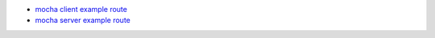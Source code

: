 


- `mocha client example route </mocha/client/example/cow.js>`_
- `mocha server example route </mocha/server/example/cow.js>`_


.. raw:: html

    <link href="/vendor/mocha.css" />

    <div id="mocha"><p><a href=".">Index</a></p></div>
    <div id="messages"></div>
    <div id="fixtures"></div>
    <script src="/vendor/mocha.js"></script>
    <script src="/vendor/chai.js"></script>
    <script src="/vendor/sinon.js"></script>
    <script src="/example/cow.js"></script>
    <script>mocha.setup('bdd')</script>
    <script src="/example/cow_test.js"></script>
    <script>mocha.run();</script>



